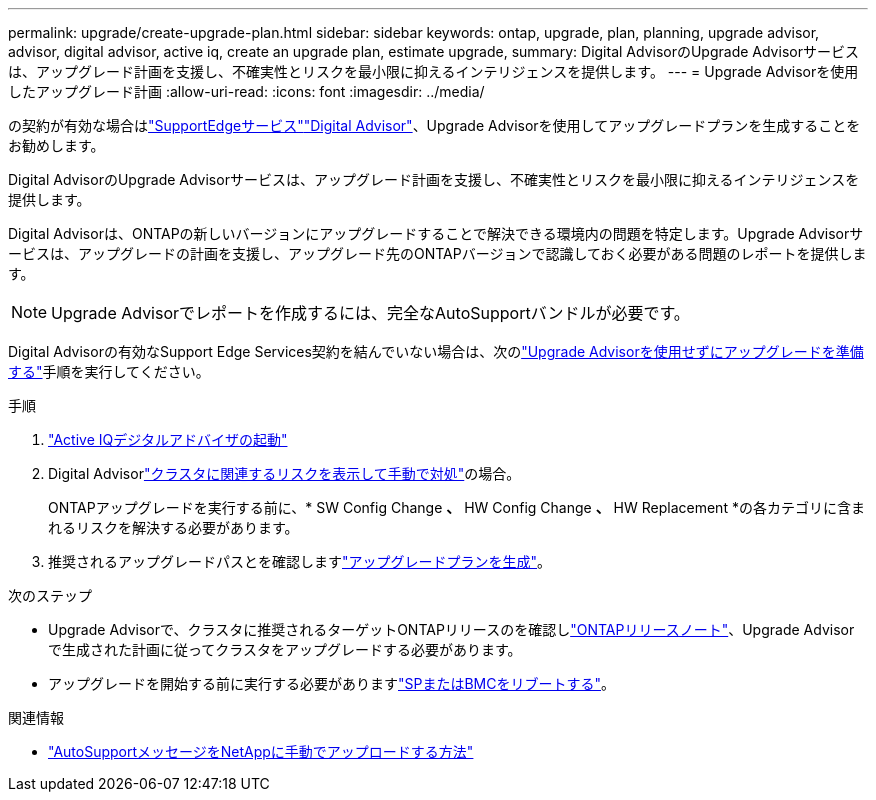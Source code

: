 ---
permalink: upgrade/create-upgrade-plan.html 
sidebar: sidebar 
keywords: ontap, upgrade, plan, planning, upgrade advisor, advisor, digital advisor, active iq, create an upgrade plan, estimate upgrade, 
summary: Digital AdvisorのUpgrade Advisorサービスは、アップグレード計画を支援し、不確実性とリスクを最小限に抑えるインテリジェンスを提供します。 
---
= Upgrade Advisorを使用したアップグレード計画
:allow-uri-read: 
:icons: font
:imagesdir: ../media/


[role="lead"]
の契約が有効な場合はlink:https://www.netapp.com/us/services/support-edge.aspx["SupportEdgeサービス"^]link:https://docs.netapp.com/us-en/active-iq/upgrade_advisor_overview.html["Digital Advisor"^]、Upgrade Advisorを使用してアップグレードプランを生成することをお勧めします。

Digital AdvisorのUpgrade Advisorサービスは、アップグレード計画を支援し、不確実性とリスクを最小限に抑えるインテリジェンスを提供します。

Digital Advisorは、ONTAPの新しいバージョンにアップグレードすることで解決できる環境内の問題を特定します。Upgrade Advisorサービスは、アップグレードの計画を支援し、アップグレード先のONTAPバージョンで認識しておく必要がある問題のレポートを提供します。


NOTE: Upgrade Advisorでレポートを作成するには、完全なAutoSupportバンドルが必要です。

Digital Advisorの有効なSupport Edge Services契約を結んでいない場合は、次のlink:prepare.html["Upgrade Advisorを使用せずにアップグレードを準備する"]手順を実行してください。

.手順
. https://aiq.netapp.com/["Active IQデジタルアドバイザの起動"^]
. Digital Advisorlink:https://docs.netapp.com/us-en/active-iq/task_view_risk_and_take_action.html["クラスタに関連するリスクを表示して手動で対処"^]の場合。
+
ONTAPアップグレードを実行する前に、* SW Config Change *、* HW Config Change *、* HW Replacement *の各カテゴリに含まれるリスクを解決する必要があります。

. 推奨されるアップグレードパスとを確認しますlink:https://docs.netapp.com/us-en/active-iq/upgrade_advisor_overview.html["アップグレードプランを生成"^]。


.次のステップ
* Upgrade Advisorで、クラスタに推奨されるターゲットONTAPリリースのを確認しlink:../release-notes/index.html["ONTAPリリースノート"]、Upgrade Advisorで生成された計画に従ってクラスタをアップグレードする必要があります。
* アップグレードを開始する前に実行する必要がありますlink:reboot-sp-bmc.html["SPまたはBMCをリブートする"]。


.関連情報
* https://kb.netapp.com/on-prem/ontap/Ontap_OS/OS-KBs/How_to_manually_upload_AutoSupport_messages_to_NetApp_in_ONTAP_9["AutoSupportメッセージをNetAppに手動でアップロードする方法"^]

